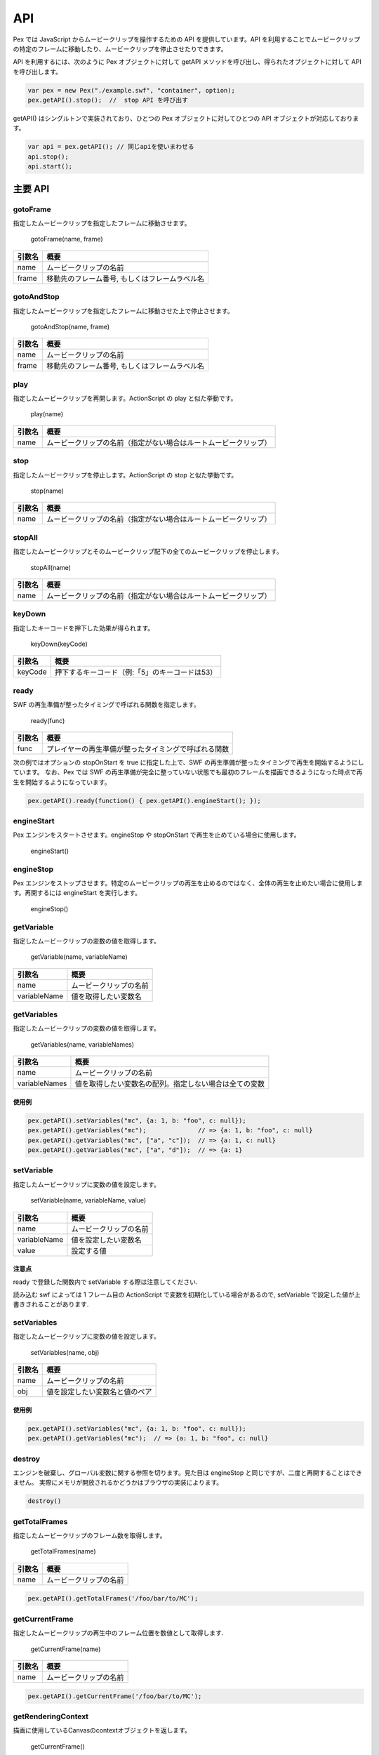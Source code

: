 ======================================
API
======================================

Pex では JavaScript からムービークリップを操作するための API を提供しています。API を利用することでムービークリップの特定のフレームに移動したり、ムービークリップを停止させたりできます。


API を利用するには、次のように Pex オブジェクトに対して getAPI メソッドを呼び出し、得られたオブジェクトに対して API を呼び出します。

.. code-block:: javascript

	var pex = new Pex("./example.swf", "container", option);
	pex.getAPI().stop();  //  stop API を呼び出す


getAPI() はシングルトンで実装されており、ひとつの Pex オブジェクトに対してひとつの API オブジェクトが対応しております。

.. code-block:: javascript

	var api = pex.getAPI(); // 同じapiを使いまわせる
	api.stop();
	api.start();


主要 API
========

gotoFrame
*********

指定したムービークリップを指定したフレームに移動させます。

..

	gotoFrame(name, frame)


+--------------+--------------------------------------------------+
| 引数名       | 概要                                             |
+==============+==================================================+
| name         | ムービークリップの名前                           |
+--------------+--------------------------------------------------+
| frame        | 移動先のフレーム番号, もしくはフレームラベル名   |
+--------------+--------------------------------------------------+


gotoAndStop
***********

指定したムービークリップを指定したフレームに移動させた上で停止させます。

..

	gotoAndStop(name, frame)


+--------------+--------------------------------------------------+
| 引数名       | 概要                                             |
+==============+==================================================+
| name         | ムービークリップの名前                           |
+--------------+--------------------------------------------------+
| frame        | 移動先のフレーム番号, もしくはフレームラベル名   |
+--------------+--------------------------------------------------+


play
****

指定したムービークリップを再開します。ActionScript の play と似た挙動です。

..

	play(name)


+--------------+-----------------------------------------------------------------+
| 引数名       | 概要                                                            |
+==============+=================================================================+
| name         | ムービークリップの名前（指定がない場合はルートムービークリップ）|
+--------------+-----------------------------------------------------------------+


stop
****

指定したムービークリップを停止します。ActionScript の stop と似た挙動です。

..

	stop(name)


+--------------+-----------------------------------------------------------------+
| 引数名       | 概要                                                            |
+==============+=================================================================+
| name         | ムービークリップの名前（指定がない場合はルートムービークリップ）|
+--------------+-----------------------------------------------------------------+

stopAll
*******

指定したムービークリップとそのムービークリップ配下の全てのムービークリップを停止します。

..

	stopAll(name)


+--------------+-----------------------------------------------------------------+
| 引数名       | 概要                                                            |
+==============+=================================================================+
| name         | ムービークリップの名前（指定がない場合はルートムービークリップ）|
+--------------+-----------------------------------------------------------------+


keyDown
*******

指定したキーコードを押下した効果が得られます。

..

	keyDown(keyCode)


+--------------+-----------------------------------------------------------------+
| 引数名       | 概要                                                            |
+==============+=================================================================+
| keyCode      | 押下するキーコード（例:「5」のキーコードは53）                  |
+--------------+-----------------------------------------------------------------+


ready
**********

SWF の再生準備が整ったタイミングで呼ばれる関数を指定します。

..

	ready(func)


+--------------+-----------------------------------------------------------------+
| 引数名       | 概要                                                            |
+==============+=================================================================+
| func         | プレイヤーの再生準備が整ったタイミングで呼ばれる関数            |
+--------------+-----------------------------------------------------------------+

次の例ではオプションの stopOnStart を true に指定した上で、SWF の再生準備が整ったタイミングで再生を開始するようにしています。
なお、Pex では SWF の再生準備が完全に整っていない状態でも最初のフレームを描画できるようになった時点で再生を開始するようになっています。

.. code-block:: javascript

	pex.getAPI().ready(function() { pex.getAPI().engineStart(); });


engineStart
***********

Pex エンジンをスタートさせます。engineStop や stopOnStart で再生を止めている場合に使用します。

..

	engineStart()



engineStop
**********

Pex エンジンをストップさせます。特定のムービークリップの再生を止めるのではなく、全体の再生を止めたい場合に使用します。再開するには engineStart を実行します。

..

	engineStop()


getVariable
***********

指定したムービークリップの変数の値を取得します。

..

	getVariable(name, variableName)


+--------------+-----------------------------------------------------------------+
| 引数名       | 概要                                                            |
+==============+=================================================================+
| name         | ムービークリップの名前                                          |
+--------------+-----------------------------------------------------------------+
| variableName | 値を取得したい変数名                                            |
+--------------+-----------------------------------------------------------------+


getVariables
************

指定したムービークリップの変数の値を取得します。

..

	getVariables(name, variableNames)


+---------------+-----------------------------------------------------------------+
| 引数名        | 概要                                                            |
+===============+=================================================================+
| name          | ムービークリップの名前                                          |
+---------------+-----------------------------------------------------------------+
| variableNames | 値を取得したい変数名の配列。指定しない場合は全ての変数          |
+---------------+-----------------------------------------------------------------+


使用例
------

.. code-block:: javascript

	pex.getAPI().setVariables("mc", {a: 1, b: "foo", c: null});
	pex.getAPI().getVariables("mc");              // => {a: 1, b: "foo", c: null}
	pex.getAPI().getVariables("mc", ["a", "c"]);  // => {a: 1, c: null}
	pex.getAPI().getVariables("mc", ["a", "d"]);  // => {a: 1}


setVariable
***********

指定したムービークリップに変数の値を設定します。

..

	setVariable(name, variableName, value)

+--------------+-----------------------------------------------------------------+
| 引数名       | 概要                                                            |
+==============+=================================================================+
| name         | ムービークリップの名前                                          |
+--------------+-----------------------------------------------------------------+
| variableName | 値を設定したい変数名                                            |
+--------------+-----------------------------------------------------------------+
| value        | 設定する値                                                      |
+--------------+-----------------------------------------------------------------+

注意点
------

ready で登録した関数内で setVariable する際は注意してください.

読み込む swf によっては 1 フレーム目の ActionScript で変数を初期化している場合があるので,
setVariable で設定した値が上書きされることがあります.


setVariables
************

指定したムービークリップに変数の値を設定します。

..

	setVariables(name, obj)

+--------------+-----------------------------------------------------------------+
| 引数名       | 概要                                                            |
+==============+=================================================================+
| name         | ムービークリップの名前                                          |
+--------------+-----------------------------------------------------------------+
| obj          | 値を設定したい変数名と値のペア                                  |
+--------------+-----------------------------------------------------------------+

使用例
------

.. code-block:: javascript

	pex.getAPI().setVariables("mc", {a: 1, b: "foo", c: null});
	pex.getAPI().getVariables("mc");  // => {a: 1, b: "foo", c: null}



destroy
*******

エンジンを破棄し、グローバル変数に関する参照を切ります。見た目は engineStop と同じですが、二度と再開することはできません。
実際にメモリが開放されるかどうかはブラウザの実装によります。

.. code-block:: javascript

	destroy()


getTotalFrames
*****************

指定したムービークリップのフレーム数を取得します。

..

	getTotalFrames(name)

+--------------+------------------------------------------+
| 引数名       | 概要                                     |
+==============+==========================================+
| name         | ムービークリップの名前                   |
+--------------+------------------------------------------+

.. code-block:: javascript

    pex.getAPI().getTotalFrames('/foo/bar/to/MC');


getCurrentFrame
*****************

指定したムービークリップの再生中のフレーム位置を数値として取得します.

..

	getCurrentFrame(name)

+--------------+------------------------------------------+
| 引数名       | 概要                                     |
+==============+==========================================+
| name         | ムービークリップの名前                   |
+--------------+------------------------------------------+

.. code-block:: javascript

    pex.getAPI().getCurrentFrame('/foo/bar/to/MC');


getRenderingContext
*******************

描画に使用しているCanvasのcontextオブジェクトを返します。

..

	getCurrentFrame()

.. code-block:: javascript

    var ctx = pex.getAPI().getRenderingContext();

Canvas自体への参照は、ctx.canvasを参照してください。

注意点
------
起動直後など、まだCanvasが作成されていない場合は取得することが出来ませんのでご注意ください。


replaceMovieClip
*****************

指定したムービークリップを画像に差し替えます。引数の内訳はoptionのreplaceと同じです。

..

	replaceMovieClip(name, img, width, height, keepAspect, xratio, yratio)


+--------------+------------------------------------------+
| 引数名       | 概要                                     |
+==============+==========================================+
| name         | ムービークリップの名前                   |
+--------------+------------------------------------------+
| img          | 置換する画像エレメント                   |
+--------------+------------------------------------------+
| width        | 置換先の幅                               |
+--------------+------------------------------------------+
| height       | 置換先の高さ                             |
+--------------+------------------------------------------+
| keepAspect   | アスペクト比の保存                       |
+--------------+------------------------------------------+
| xratio       | 基準点の x の位置                        |
+--------------+------------------------------------------+
| yratio       | 基準点の y の位置                        |
+--------------+------------------------------------------+

基準点のデフォルトは画像の左上です。(xratio, yratio) にはそれぞれ0から1の値を指定します。左上が (0, 0)、右下が (1, 1) です。



.. code-block:: javascript

    pex.getAPI().replaceMovieClip("test2", img, 200, 100, true);

このAPIは値を返しません

注意点
------
このAPIを使うと動的にMCを画像に差し替えることが出来ます。
実行されたタイミングで表示されているMCに該当の名前が存在した場合はその場で置き換わります。
また、既に存在する MovieClip に加え、replaceMovieClip の呼び出し後に登場する MC も置換対象となります。

その他の機能はoptionのreplaceと同じです。細かい説明は、Optionsのreplaceの項目をご参照ください。



getMovieClipNames
*****************

指定したMCが子要素として持つMC名の一覧を配列として取得します。

..

	getMovieClipNames(name)

+--------------+------------------------------------------+
| 引数名       | 概要                                     |
+==============+==========================================+
| name         | ムービークリップの名前                   |
+--------------+------------------------------------------+

.. code-block:: javascript

    pex.getAPI().getMovieClipNames("test");

上記例では、testという名前のMC内に子要素として存在するMCの名前一覧を取得します。
引数のMC名を省略した場合はルート直下が指定された事となります。


getMovieClipNamesAtPoint
************************

指定した位置に存在する全てのムービークリップの名前を取得します。
例えば SWF のフレームサイズが 240x320 px の場合、右下の角に位置するムービークリップの名前を取得するには (x, y) に (240, 320) を指定します。オプションの width や height には影響を受けません。

..

	getMovieClipNamesAtPoint(x, y)

+--------------+------------------------------------------+
| 引数名       | 概要                                     |
+==============+==========================================+
| x            | x 座標のピクセル値                       |
+--------------+------------------------------------------+
| y            | y 座標のピクセル値                       |
+--------------+------------------------------------------+






getFrameLabelMap
****************

指定したMCのフレームラベル情報をmap形式のオブジェクトで取得します。

..

	getFrameLabelMap(name)

+--------------+------------------------------------------+
| 引数名       | 概要                                     |
+==============+==========================================+
| name         | ムービークリップの名前                   |
+--------------+------------------------------------------+

.. code-block:: javascript

    pex.getAPI().getFrameLabelMap("test");

上記例では、testという名前のMC内にあるタイムラインの各ラベル情報をmap形式のオベジェクトで取得します。
ラベル名がキー値で、その値はラベルが設定されているフレーム番号(1からはじまる)です。

戻り値オブジェクトの例) {'labelA':1,'labelB':10}



setVisible
**********

指定したMCのvisible設定を変更します。

..

	setVisible(name, value)

+--------------+------------------------------------------+
| 引数名       | 概要                                     |
+==============+==========================================+
| name         | ムービークリップの名前                   |
+--------------+------------------------------------------+
| value        | visible値(trueもしくはfalse)             |
+--------------+------------------------------------------+

.. code-block:: javascript

    pex.getAPI().setVisible("test", false);

上記例では、testという名前のMCを非表示にします。
変更に成功した場合はtrue、失敗した場合はfalseを返します。


setPosition
***********

指定したムービークリップの位置を設定します。

..

	setPosition(name, x, y)


+--------------+------------------------------------------+
| 引数名       | 概要                                     |
+==============+==========================================+
| name         | ムービークリップの名前                   |
+--------------+------------------------------------------+
| x            | _x プロパティの値                        |
+--------------+------------------------------------------+
| y            | _y プロパティの値                        |
+--------------+------------------------------------------+


redraw
******

強制的に再描画を行います。
本来であれば、API でムービークリップの位置や visible 設定などを変更しても次のフレームの処理が行われるまで描画結果には反映されませんが、redraw API を使用することで即時反映させることができます。

..

	redraw()


addEventListener
****************

イベントリスナを追加します。同じイベントに複数のリスナを追加した場合は先に追加したリスナから順に呼ばれます。

..

	addEventListener(eventName, listener, name)


+--------------+----------------------------------------------------+
| 引数名       | 概要                                               |
+==============+====================================================+
| eventName    | 対象とするイベントの名前 (case-insensitive)        |
+--------------+----------------------------------------------------+
| listener     | イベントが発生する度に呼び出されるコールバック関数 |
+--------------+----------------------------------------------------+
| name         | ムービークリップの名前                             |
+--------------+----------------------------------------------------+


イベント
--------

enterframe
^^^^^^^^^^

ActionScript 2.0 の MovieClip.onEnterFrame handler 相当のイベントです。コールバック関数の第1引数には API インスタンス、第2引数にはムービークリップ名、第3引数にはムービークリップの _currentframe の値が渡ります。

.. code-block:: javascript

    pex.getAPI().addEventListener("enterframe", function(api, name, currentframe) {
        console.log(name + ": " + currentframe);
    }, "test");

上記例では test という名前のムービークリップにイベントを追加しています。なお、ムービークリップ名を省略した場合は root ムービークリップに対してイベントを追加します。



movieclipcreate
^^^^^^^^^^^^^^^

ムービークリップが作成される度に発生するイベントで、ActionScript の処理が全て終わった後に作成されたムービークリップの数だけコールバック関数が呼ばれます。コールバック関数の第1引数には API インスタンス、第2引数には作成されたムービークリップ名が渡ります。
なお、name 引数にムービークリップ名を指定する必要はありません。

.. code-block:: javascript

    pex.getAPI().addEventListener("movieclipcreate", function(api, name) {
        console.log(name + " is created");
    });



removeEventListener
*******************

..

	removeEventListener(eventName, listener, name)


+--------------+----------------------------------------------------+
| 引数名       | 概要                                               |
+==============+====================================================+
| eventName    | 対象とするイベントの名前                           |
+--------------+----------------------------------------------------+
| listener     | イベントが発生する際に呼び出されるコールバック関数 |
+--------------+----------------------------------------------------+
| name         | ムービークリップの名前                             |
+--------------+----------------------------------------------------+



その他 API
==========

getFPS
******

現在設定されている FPS を取得します。

..

	getFPS()


setFPS
******

動的に FPS を設定します。

..

	setFPS(fps)


+--------------+--------------------------------------------------+
| 引数名       | 概要                                             |
+==============+==================================================+
| fps          | 設定する FPS の値                                |
+--------------+--------------------------------------------------+


getFrameSkipRatio
*****************

現在設定されているフレームスキップの割合を取得します。

..

	getFrameSkipRatio()


setFrameSkipRatio
*****************

定期的にフレームスキップする割合を0から1の間で設定します。例えば0.5の場合は2フレームごとに1フレームスキップし、0.667の場合は3フレームごとに2フレームスキップします。デフォルトは0で、フレームが定期的にスキップすることはありません。
なお、フレームスキップ機能はこの値に関係なく働きます。

..

	setFrameSkipRatio(ratio)


+--------------+--------------------------------------------------+
| 引数名       | 概要                                             |
+==============+==================================================+
| ratio        | 設定するフレームスキップの割合                   |
+--------------+--------------------------------------------------+


